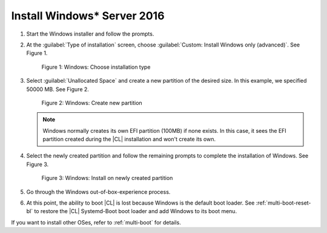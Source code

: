 .. _multi-boot-win:

Install Windows\* Server 2016
*****************************

#. Start the Windows installer and follow the prompts.

#. At the :guilabel:`Type of installation` screen, choose
   :guilabel:`Custom: Install Windows only (advanced)`. See Figure 1.

   .. figure:: figures/multi-boot-win-1.png

      Figure 1: Windows: Choose installation type

#. Select :guilabel:`Unallocated Space` and create a new partition of the
   desired size. In this example, we specified 50000 MB. See Figure 2.

   .. figure:: figures/multi-boot-win-2.png

      Figure 2: Windows: Create new partition

   .. note::
      Windows normally creates its own EFI partition (100MB) if none exists.
      In this case, it sees the EFI partition created during the |CL|
      installation and won't create its own.

#. Select the newly created partition and follow the remaining prompts
   to complete the installation of Windows. See Figure 3.

   .. figure:: figures/multi-boot-win-3.png

      Figure 3: Windows: Install on newly created partition

#. Go through the Windows out-of-box-experience process.

#. At this point, the ability to boot |CL| is lost because Windows is the
   default boot loader. See :ref:`multi-boot-reset-bl` to restore the |CL|
   Systemd-Boot boot loader and add Windows to its boot menu.


If you want to install other OSes, refer to :ref:`multi-boot` for details. 